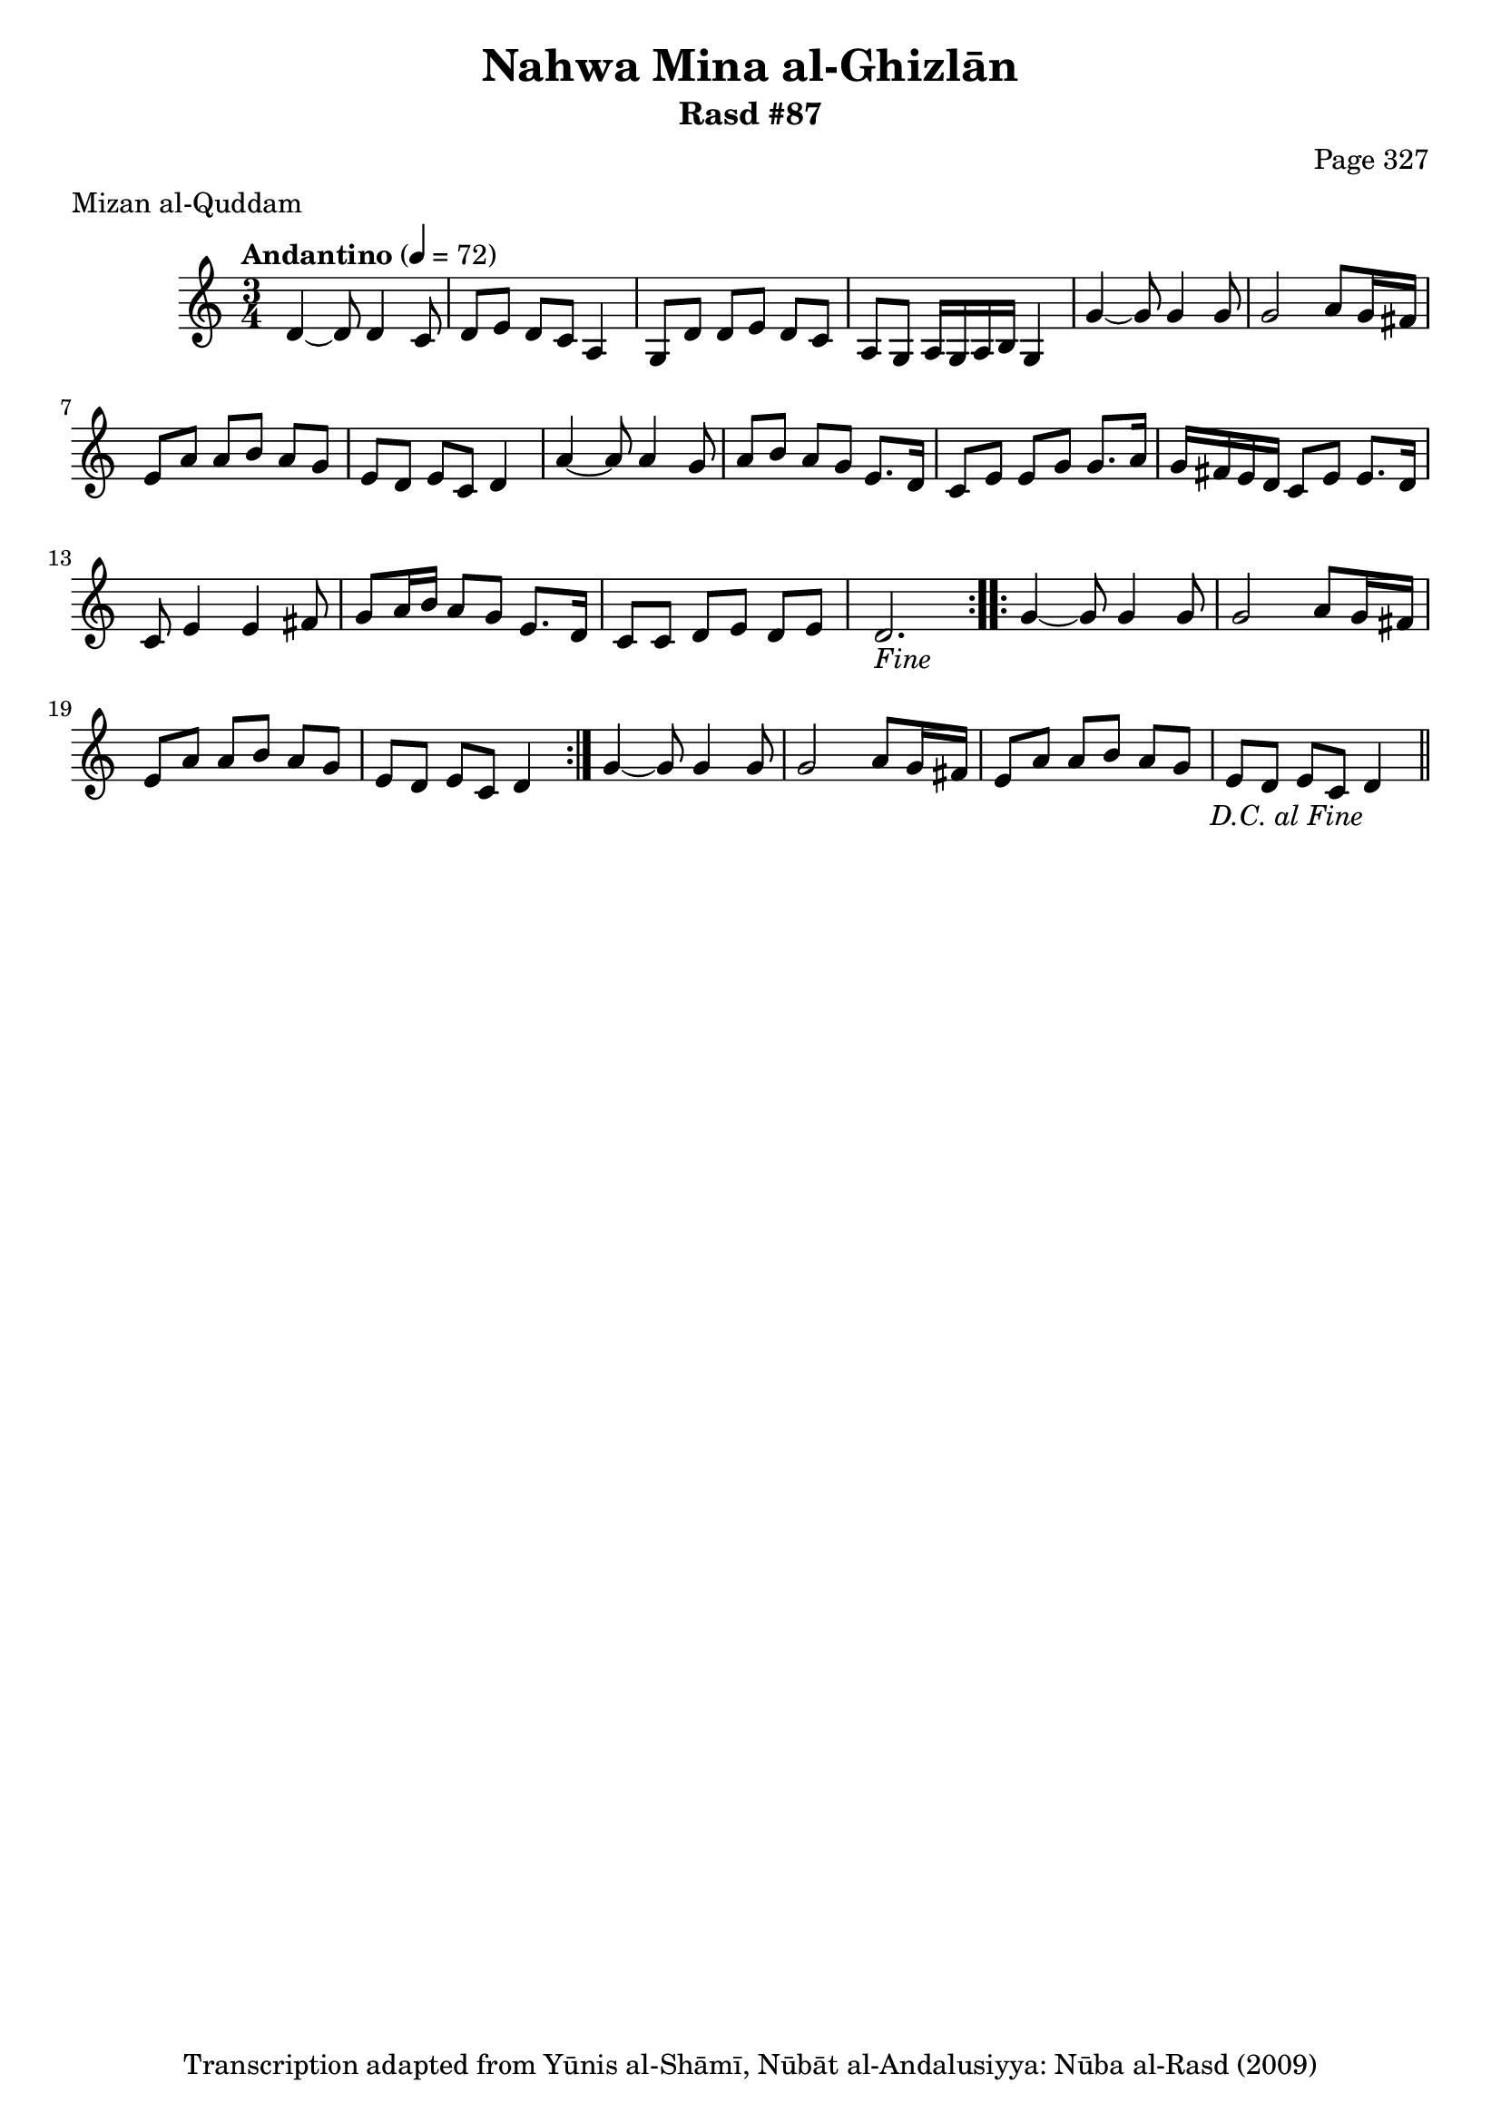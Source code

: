 \version "2.18.2"

\header {
	title = "Nahwa Mina al-Ghizlān"
	subtitle = "Rasd #87"
	composer = "Page 327"
	meter = "Mizan al-Quddam"
	copyright = "Transcription adapted from Yūnis al-Shāmī, Nūbāt al-Andalusiyya: Nūba al-Rasd (2009)"
	tagline = ""
}

% VARIABLES

db = \bar "!"
dc = \markup { \right-align { \italic { "D.C. al Fine" } } }
ds = \markup { \right-align { \italic { "D.S. al Fine" } } }
dsalcoda = \markup { \right-align { \italic { "D.S. al Coda" } } }
dcalcoda = \markup { \right-align { \italic { "D.C. al Coda" } } }
fine = \markup { \italic { "Fine" } }
incomplete = \markup { \right-align "Incomplete: missing pages in scan. Following number is likely also missing" }
continue = \markup { \center-align "Continue..." }
segno = \markup { \musicglyph #"scripts.segno" }
coda = \markup { \musicglyph #"scripts.coda" }
error = \markup { { "Wrong number of beats in score" } }
repeaterror = \markup { { "Score appears to be missing repeat" } }
accidentalerror = \markup { { "Unclear accidentals" } }

% TRANSCRIPTION

\score {

	\relative d' {
		\clef "treble"
		\key c \major
		\time 3/4
			\set Timing.beamExceptions = #'()
			\set Timing.baseMoment = #(ly:make-moment 1/4)
			\set Timing.beatStructure = #'(1 1 1)
		\tempo "Andantino" 4 = 72

		\repeat volta 2 {
			d4~ d8 d4 c8 |
			d8 e d c a4 |
			g8 d' d e d c |
			a g a16 g a b g4 |
			g'4~ g8 g4 g8 |
			g2 a8 g16 fis |
			e8 a a b a g |
			e d e c d4 |
			a'4~ a8 a4 g8 |
			a8 b a g e8. d16 |
			c8 e e g g8. a16 |
			g fis e d c8 e e8. d16 |
			c8 e4 e fis8 |
			g8 a16 b a8 g e8. d16 |
			c8 c d e d e |
			d2.-\fine
		}

		\repeat volta 2 {
			g4~ g8 g4 g8 |
			g2 a8 g16 fis |
			e8 a a b a g |
			e d e c d4 |
		}

		g4~ g8 g4 g8 |
		g2 a8 g16 fis |
		e8 a a b a g |
		e d e c d4-\dc \bar "||"

	}

	\layout {}
	\midi {}
}
